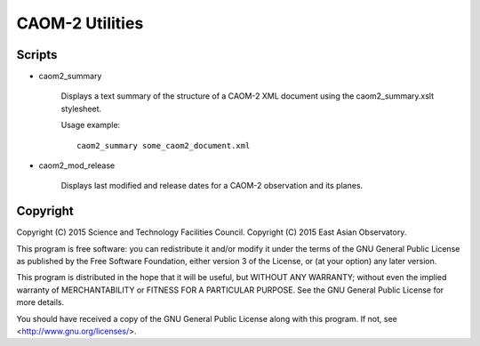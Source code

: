 CAOM-2 Utilities
================

Scripts
-------

* caom2_summary

    Displays a text summary of the structure of a CAOM-2 XML document
    using the caom2_summary.xslt stylesheet.

    Usage example::

        caom2_summary some_caom2_document.xml

* caom2_mod_release

    Displays last modified and release dates for a CAOM-2 observation
    and its planes.

Copyright
---------

Copyright (C) 2015 Science and Technology Facilities Council.
Copyright (C) 2015 East Asian Observatory.

This program is free software: you can redistribute it and/or modify
it under the terms of the GNU General Public License as published by
the Free Software Foundation, either version 3 of the License, or
(at your option) any later version.

This program is distributed in the hope that it will be useful,
but WITHOUT ANY WARRANTY; without even the implied warranty of
MERCHANTABILITY or FITNESS FOR A PARTICULAR PURPOSE.  See the
GNU General Public License for more details.

You should have received a copy of the GNU General Public License
along with this program.  If not, see <http://www.gnu.org/licenses/>.

